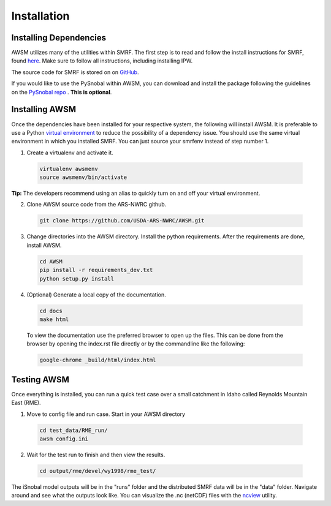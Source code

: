 .. highlight:: shell

============
Installation
============

Installing Dependencies
-----------------------

AWSM utilizes many of the utilities within SMRF. The first step is to read and
follow the install instructions for SMRF, found here_. Make sure to follow all
instructions, including installing IPW.

.. _here: https://smrf.readthedocs.io/en/develop/install.html

The source code for SMRF is stored on on GitHub_.

.. _GitHub: https://github.com/USDA-ARS-NWRC/smrf

If you would like to use the PySnobal within AWSM, you can download
and install the package following the guidelines on the `PySnobal repo`_ .
**This is optional**.

.. _PySnobal repo: https://github.com/USDA-ARS-NWRC/pysnobal

Installing AWSM
---------------

Once the dependencies have been installed for your respective system, the
following will install AWSM. It is preferable to use a Python
`virtual environment`_  to reduce the possibility of a dependency issue. You should
use the same virtual environment in which you installed SMRF. You can just
source your smrfenv instead of step number 1.

.. _virtual environment: https://virtualenv.pypa.io

1. Create a virtualenv and activate it.

  .. code:: bash

    virtualenv awsmenv
    source awsmenv/bin/activate

**Tip:** The developers recommend using an alias to quickly turn on
and off your virtual environment.


2. Clone AWSM source code from the ARS-NWRC github.

  .. code:: console

    git clone https://github.com/USDA-ARS-NWRC/AWSM.git

3. Change directories into the AWSM directory. Install the python requirements.
   After the requirements are done, install AWSM.

  .. code:: console

    cd AWSM
    pip install -r requirements_dev.txt
    python setup.py install

4. (Optional) Generate a local copy of the documentation.

  .. code:: console

    cd docs
    make html

  To view the documentation use the preferred browser to open up the files.
  This can be done from the browser by opening the index.rst file directly or
  by the commandline like the following:

  .. code:: console

    google-chrome _build/html/index.html

Testing AWSM
---------------

Once everything is installed, you can run a quick test case over a small
catchment in Idaho called Reynolds Mountain East (RME).

1. Move to config file and run case. Start in your AWSM directory

  .. code:: console

    cd test_data/RME_run/
    awsm config.ini

2. Wait for the test run to finish and then view the results.

  .. code:: console

    cd output/rme/devel/wy1998/rme_test/

The iSnobal model outputs will be in the "runs" folder and the distributed
SMRF data will be in the "data" folder. Navigate around and see what the
outputs look like. You can visualize the .nc (netCDF) files with
the `ncview`_ utility.

.. _ncview: http://meteora.ucsd.edu/~pierce/ncview_home_page.html
